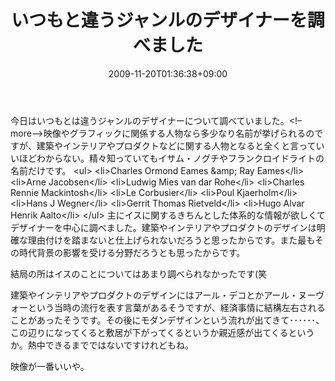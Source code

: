 #+TITLE: いつもと違うジャンルのデザイナーを調べました
#+DATE: 2009-11-20T01:36:38+09:00
#+DRAFT: false
#+TAGS: 過去記事インポート

今日はいつもとは違うジャンルのデザイナーについて調べていました。<!--more-->映像やグラフィックに関係する人物なら多少なり名前が挙げられるのですが、建築やインテリアやプロダクトなどに関する人物となると全くと言っていいほどわからない。精々知っていてもイサム・ノグチやフランクロイドライトの名前だけです。
<ul>
	<li>Charles Ormond Eames &amp; Ray Eames</li>
	<li>Arne Jacobsen</li>
	<li>Ludwig Mies van dar Rohe</li>
	<li>Charles Rennie Mackintosh</li>
	<li>Le Corbusier</li>
	<li>Poul Kjaerholm</li>
	<li>Hans J Wegner</li>
	<li>Gerrit Thomas Rietveld</li>
	<li>Hugo Alvar Henrik Aalto</li>
</ul>
主にイスに関するきちんとした体系的な情報が欲しくてデザイナーを中心に調べました。建築やインテリアやプロダクトのデザインは明確な理由付けを踏まないと仕上げられないだろうと思ったからです。また最もその時代背景の影響を受ける分野だろうとも思ったからです。

結局の所はイスのことについてはあまり調べられなかったです(笑

建築やインテリアやプロダクトのデザインにはアール・デコとかアール・ヌーヴォーという当時の流行を表す言葉があるそうですが、経済事情に結構左右されることがあったそうです。その後にモダンデザインという流れが出てきて･･････、この辺りになってくると敷居が下がってくるというか親近感が出てくるというか。熱中できるまでではないですけれどもね。

映像が一番いいや。
